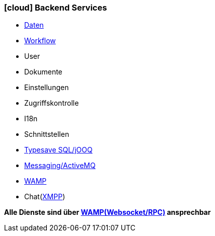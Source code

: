 :linkattrs:

=== icon:cloud[size=1x,role="white"] Backend Services ===

//image::server.svg[align="center",width=25%]

* link:local:accounts[Daten]
* link:local:processlist[Workflow]
* User
* Dokumente
* Einstellungen
* Zugriffskontrolle
* I18n
* Schnittstellen
* link:http://www.jooq.org/[Typesave SQL/jOOQ,window=_blank"]
* link:http://activemq.apache.org[Messaging/ActiveMQ,window="_blank"]
* link:http://wamp.ws/[WAMP,window="_blank"]
* Chat(link:https://de.wikipedia.org/wiki/Extensible_Messaging_and_Presence_Protocol[XMPP,window="_blank"])

*Alle Dienste sind über link:http://wamp.ws/[WAMP(Websocket/RPC), window="_blank"] ansprechbar*
